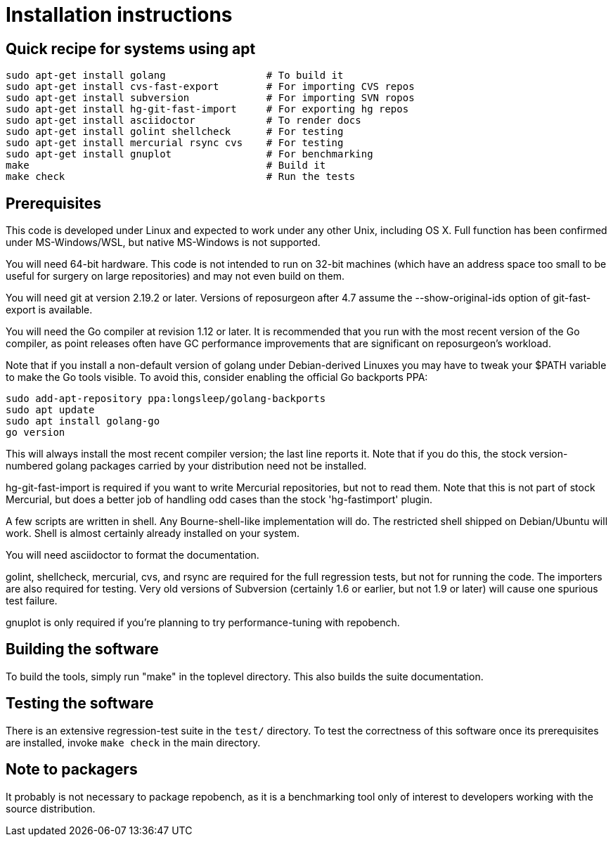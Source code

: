 = Installation instructions =

== Quick recipe for systems using apt ==

---------------------------------------------------------------------
sudo apt-get install golang                 # To build it
sudo apt-get install cvs-fast-export        # For importing CVS repos
sudo apt-get install subversion             # For importing SVN ropos
sudo apt-get install hg-git-fast-import     # For exporting hg repos
sudo apt-get install asciidoctor            # To render docs
sudo apt-get install golint shellcheck      # For testing
sudo apt-get install mercurial rsync cvs    # For testing
sudo apt-get install gnuplot                # For benchmarking
make                                        # Build it
make check                                  # Run the tests
---------------------------------------------------------------------

== Prerequisites ==

This code is developed under Linux and expected to work under any
other Unix, including OS X. Full function has been confirmed under
MS-Windows/WSL, but native MS-Windows is not supported.

You will need 64-bit hardware. This code is not intended to run on
32-bit machines (which have an address space too small to be useful
for surgery on large repositories) and may not even build on them.

You will need git at version 2.19.2 or later.  Versions of reposurgeon
after 4.7 assume the --show-original-ids option of git-fast-export is
available.

You will need the Go compiler at revision 1.12 or later.  It is
recommended that you run with the most recent version of the Go
compiler, as point releases often have GC performance improvements
that are significant on reposurgeon's workload.

Note that if you install a non-default version of golang under
Debian-derived Linuxes you may have to tweak your $PATH variable to
make the Go tools visible.  To avoid this, consider enabling the
official Go backports PPA:

---------------------------------------------------------
sudo add-apt-repository ppa:longsleep/golang-backports
sudo apt update
sudo apt install golang-go
go version
---------------------------------------------------------

This will always install the most recent compiler version; the last
line reports it. Note that if you do this, the stock version-numbered
golang packages carried by your distribution need not be installed.

hg-git-fast-import is required if you want to write Mercurial
repositories, but not to read them. Note that this is not part of
stock Mercurial, but does a better job of handling odd cases than
the stock 'hg-fastimport' plugin.

A few scripts are written in shell. Any Bourne-shell-like
implementation will do. The restricted shell shipped on Debian/Ubuntu
will work. Shell is almost certainly already installed on your system.

You will need asciidoctor to format the documentation.

golint, shellcheck, mercurial, cvs, and rsync are required for the
full regression tests, but not for running the code.  The importers
are also required for testing. Very old
versions of Subversion (certainly 1.6 or earlier, but not 1.9 or
later) will cause one spurious test failure.

gnuplot is only required if you're planning to try performance-tuning
with repobench.

== Building the software ==

To build the tools, simply run "make" in the toplevel directory.  This
also builds the suite documentation.

== Testing the software ==

There is an extensive regression-test suite in the `test/` directory.
To test the correctness of this software once its prerequisites are
installed, invoke `make check` in the main directory.

== Note to packagers ==

It probably is not necessary to package repobench, as it is
a benchmarking tool only of interest to developers working
with the source distribution.

// end
